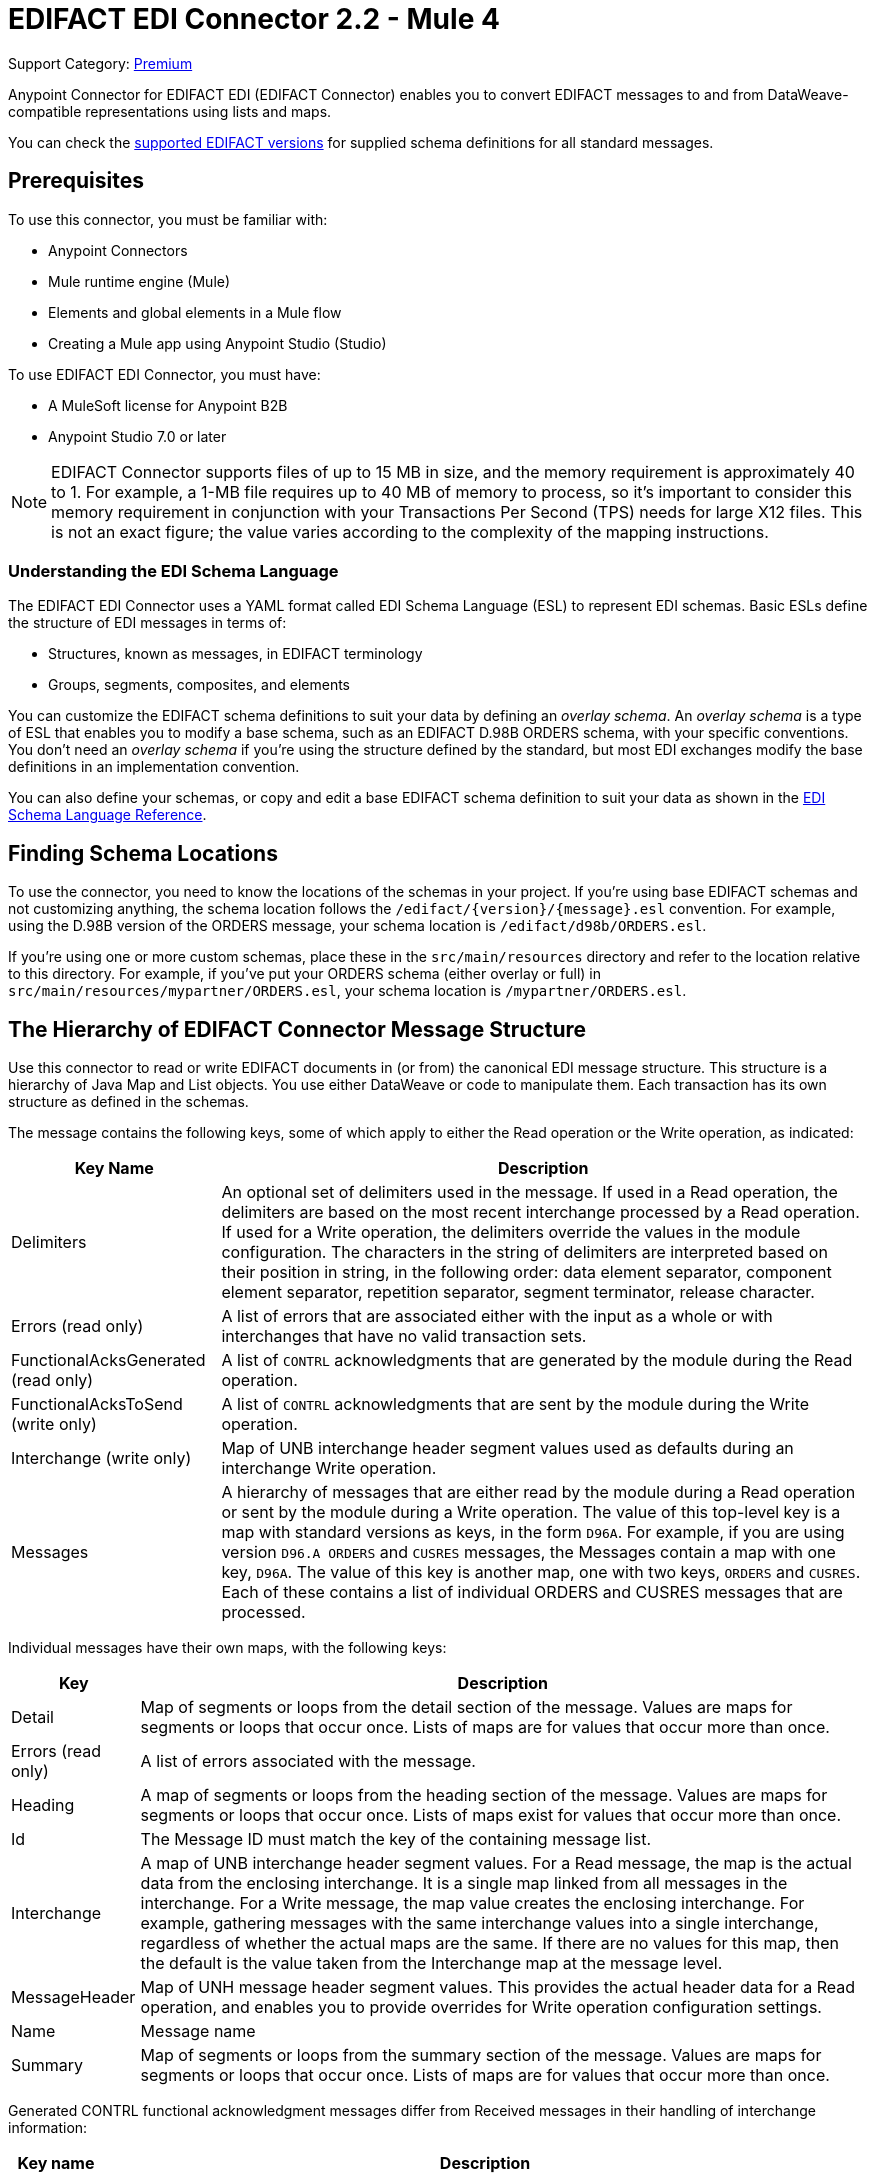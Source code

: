 = EDIFACT EDI Connector 2.2 - Mule 4

Support Category: https://www.mulesoft.com/legal/versioning-back-support-policy#anypoint-connectors[Premium]

Anypoint Connector for EDIFACT EDI (EDIFACT Connector) enables you to convert EDIFACT messages to and from DataWeave-compatible representations using lists and maps.

You can check the xref:edifact-edi-versions.adoc[supported EDIFACT versions] for supplied schema definitions for all standard messages.

== Prerequisites

To use this connector, you must be familiar with:

* Anypoint Connectors
* Mule runtime engine (Mule)
* Elements and global elements in a Mule flow
* Creating a Mule app using Anypoint Studio (Studio)

To use EDIFACT EDI Connector, you must have:

* A MuleSoft license for Anypoint B2B

* Anypoint Studio 7.0 or later

[NOTE]

EDIFACT Connector supports files of up to 15 MB in size, and the memory requirement is approximately 40 to 1.
For example, a 1-MB file requires up to 40 MB of memory to process, so it's important to consider this memory requirement in conjunction with your Transactions Per Second (TPS)  needs for large X12 files.
This is not an exact figure; the value varies according to the complexity of the mapping instructions.

=== Understanding the EDI Schema Language

The EDIFACT EDI Connector uses a YAML format called EDI Schema Language (ESL) to represent EDI schemas. Basic ESLs define the structure of EDI messages in terms of:

* Structures, known as messages, in EDIFACT terminology

* Groups, segments, composites, and elements

You can customize the EDIFACT schema definitions to suit your data by defining an _overlay schema_. An _overlay schema_ is a type of ESL that enables you to modify a base schema, such as an EDIFACT D.98B ORDERS schema, with your specific conventions. You don't need an _overlay schema_ if you're using the structure defined by the standard, but most EDI exchanges modify the base definitions in an implementation convention.


You can also define your schemas, or copy and edit a base EDIFACT schema definition to suit your data as shown in the xref:x12-edi-connector::x12-edi-schema-language-reference.adoc[EDI Schema Language Reference].

== Finding Schema Locations

To use the connector, you need to know the locations of the schemas
in your project. If you're using base EDIFACT schemas and
not customizing anything, the schema location follows the
`/edifact/{version}/{message}.esl` convention.
For example, using the D.98B version of the ORDERS message, your schema location is `/edifact/d98b/ORDERS.esl`.

If you're using one or more custom schemas, place these in the
`src/main/resources` directory and refer to the location relative to this directory.
For example, if you've put your ORDERS schema (either overlay or full) in `src/main/resources/mypartner/ORDERS.esl`,
your schema location is `/mypartner/ORDERS.esl`.

== The Hierarchy of EDIFACT Connector Message Structure

Use this connector to read or write EDIFACT documents in (or from) the canonical EDI message structure. This structure is a hierarchy of Java Map and List objects. You use either DataWeave or code to manipulate them. Each transaction has its own structure as defined in the schemas.

The message contains the following keys, some of which apply to either the Read operation or the Write operation, as indicated:

[%header%autowidth.spread]
|===
|Key Name |Description
|Delimiters |An optional set of delimiters used in the message. If used in a Read operation, the delimiters are based on the most recent interchange processed by a Read operation. If used for a Write operation, the delimiters override the values in the module configuration. The characters in the string of delimiters are interpreted based on their position in string, in the following order: data element separator, component element separator, repetition separator, segment terminator, release character.
|Errors (read only) |A list of errors that are associated either with the input as a whole or with interchanges that have no valid transaction sets.
|FunctionalAcksGenerated (read only) |A list of `CONTRL` acknowledgments that are generated by the module during the Read operation.
|FunctionalAcksToSend (write only) |A list of `CONTRL` acknowledgments that are sent by the module during the Write operation.
|Interchange (write only) |Map of UNB interchange header segment values used as defaults during an interchange Write operation.
|Messages |A hierarchy of messages that are either read by the module during a Read operation or sent by the module during a Write operation. The value of this top-level key is a map with standard versions as keys, in the form `D96A`. For example, if you are using version `D96.A ORDERS` and `CUSRES` messages, the Messages contain a map with one key, `D96A`. The value of this key is another map, one with two keys, `ORDERS` and `CUSRES`. Each of these contains a list of individual ORDERS and CUSRES messages that are processed.
|===

Individual messages have their own maps, with the following keys:

[%header%autowidth.spread]
|===
|Key |Description
|Detail |Map of segments or loops from the detail section of the message. Values are maps for segments or loops that occur once. Lists of maps are for values that occur more than once.
|Errors (read only) |A list of errors associated with the message.
|Heading |A map of segments or loops from the heading section of the message. Values are maps for segments or loops that occur once. Lists of maps exist for values that occur more than once.
|Id |The Message ID must match the key of the containing message list.
|Interchange |A map of UNB interchange header segment values. For a Read message, the map is the actual data from the enclosing interchange. It is a single map linked from all messages in the interchange. For a Write message, the map value creates the enclosing interchange. For example, gathering messages with the same interchange values into a single interchange, regardless of whether the actual maps are the same. If there are no values for this map, then the default is the value taken from the Interchange map at the message level.
|MessageHeader |Map of UNH message header segment values. This provides the actual header data for a Read operation, and enables you to provide overrides for Write operation configuration settings.
|Name |Message name
|Summary |Map of segments or loops from the summary section of the message. Values are maps for segments or loops that occur once. Lists of maps are for values that occur more than once.
|===

Generated CONTRL functional acknowledgment messages differ from Received messages in their handling of interchange information:

[%header%autowidth.spread]
|===
|Key name |Description
|Interchange |For functional acknowledgments generated by Receive processing, this map is a copy of the data for the containing interchange with Sender and Receiver identification components (UNB2.1/UNB2.2 and UNB2.1/UNB3.2). For a Write message, these values are used for creating the enclosing interchange. For example, messages are gathered with the same interchange values into a single interchange, regardless of whether the actual maps are the same. If there are no values for this map, then the default is the value taken from the Interchange map at the message level.
|===

== Next Step

After you complete the prerequisites, you are ready to create your own app and configure the connector using xref:edifact-edi-connector-studio.adoc[Anypoint Studio].

== See Also
////
xref:connectors::introduction/introduction-to-anypoint-connectors.adoc[Introduction to Anypoint Connectors]

xref:connectors::introduction/intro-use-exchange.adoc[Use Exchange to Discover Connectors, Templates, and Examples]
////
https://help.mulesoft.com[MuleSoft Help Center]
